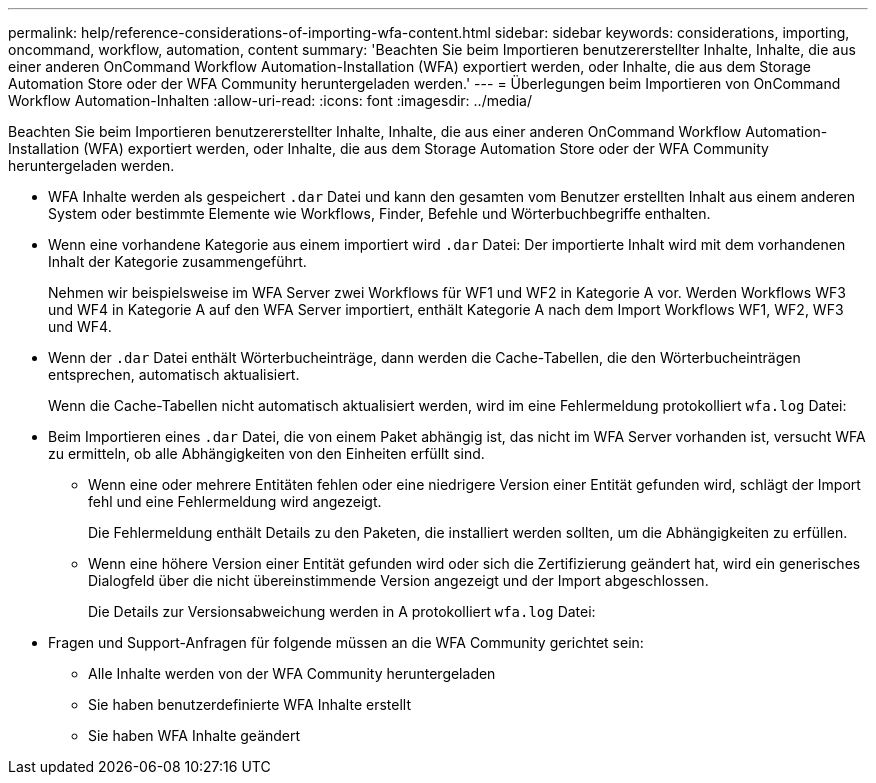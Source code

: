 ---
permalink: help/reference-considerations-of-importing-wfa-content.html 
sidebar: sidebar 
keywords: considerations, importing, oncommand, workflow, automation, content 
summary: 'Beachten Sie beim Importieren benutzererstellter Inhalte, Inhalte, die aus einer anderen OnCommand Workflow Automation-Installation (WFA) exportiert werden, oder Inhalte, die aus dem Storage Automation Store oder der WFA Community heruntergeladen werden.' 
---
= Überlegungen beim Importieren von OnCommand Workflow Automation-Inhalten
:allow-uri-read: 
:icons: font
:imagesdir: ../media/


[role="lead"]
Beachten Sie beim Importieren benutzererstellter Inhalte, Inhalte, die aus einer anderen OnCommand Workflow Automation-Installation (WFA) exportiert werden, oder Inhalte, die aus dem Storage Automation Store oder der WFA Community heruntergeladen werden.

* WFA Inhalte werden als gespeichert `.dar` Datei und kann den gesamten vom Benutzer erstellten Inhalt aus einem anderen System oder bestimmte Elemente wie Workflows, Finder, Befehle und Wörterbuchbegriffe enthalten.
* Wenn eine vorhandene Kategorie aus einem importiert wird `.dar` Datei: Der importierte Inhalt wird mit dem vorhandenen Inhalt der Kategorie zusammengeführt.
+
Nehmen wir beispielsweise im WFA Server zwei Workflows für WF1 und WF2 in Kategorie A vor. Werden Workflows WF3 und WF4 in Kategorie A auf den WFA Server importiert, enthält Kategorie A nach dem Import Workflows WF1, WF2, WF3 und WF4.

* Wenn der `.dar` Datei enthält Wörterbucheinträge, dann werden die Cache-Tabellen, die den Wörterbucheinträgen entsprechen, automatisch aktualisiert.
+
Wenn die Cache-Tabellen nicht automatisch aktualisiert werden, wird im eine Fehlermeldung protokolliert `wfa.log` Datei:

* Beim Importieren eines `.dar` Datei, die von einem Paket abhängig ist, das nicht im WFA Server vorhanden ist, versucht WFA zu ermitteln, ob alle Abhängigkeiten von den Einheiten erfüllt sind.
+
** Wenn eine oder mehrere Entitäten fehlen oder eine niedrigere Version einer Entität gefunden wird, schlägt der Import fehl und eine Fehlermeldung wird angezeigt.
+
Die Fehlermeldung enthält Details zu den Paketen, die installiert werden sollten, um die Abhängigkeiten zu erfüllen.

** Wenn eine höhere Version einer Entität gefunden wird oder sich die Zertifizierung geändert hat, wird ein generisches Dialogfeld über die nicht übereinstimmende Version angezeigt und der Import abgeschlossen.
+
Die Details zur Versionsabweichung werden in A protokolliert `wfa.log` Datei:



* Fragen und Support-Anfragen für folgende müssen an die WFA Community gerichtet sein:
+
** Alle Inhalte werden von der WFA Community heruntergeladen
** Sie haben benutzerdefinierte WFA Inhalte erstellt
** Sie haben WFA Inhalte geändert



